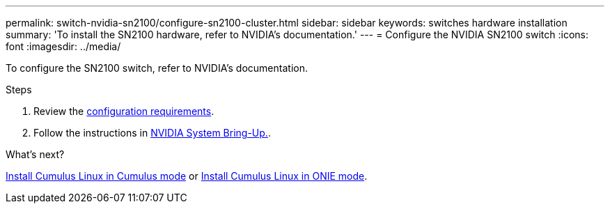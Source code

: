---
permalink: switch-nvidia-sn2100/configure-sn2100-cluster.html
sidebar: sidebar
keywords: switches hardware installation
summary: 'To install the SN2100 hardware, refer to NVIDIA’s documentation.'
---
= Configure the NVIDIA SN2100 switch
:icons: font
:imagesdir: ../media/

[.lead]
To configure the SN2100 switch, refer to NVIDIA’s documentation.

.Steps

. Review the link:configure-reqs-sn2100-cluster.html[configuration requirements].
. Follow the instructions in https://docs.nvidia.com/networking/display/sn2000pub/System+Bring-Up[NVIDIA System Bring-Up.^].

.What's next?

link:install-cumulus-mode-sn2100-cluster.html[Install Cumulus Linux in Cumulus mode] or 
link:install-onie-mode-sn2100-cluster.html[Install Cumulus Linux in ONIE mode].


// Updates for AFFFASDOC-370, 2025-JUL-29